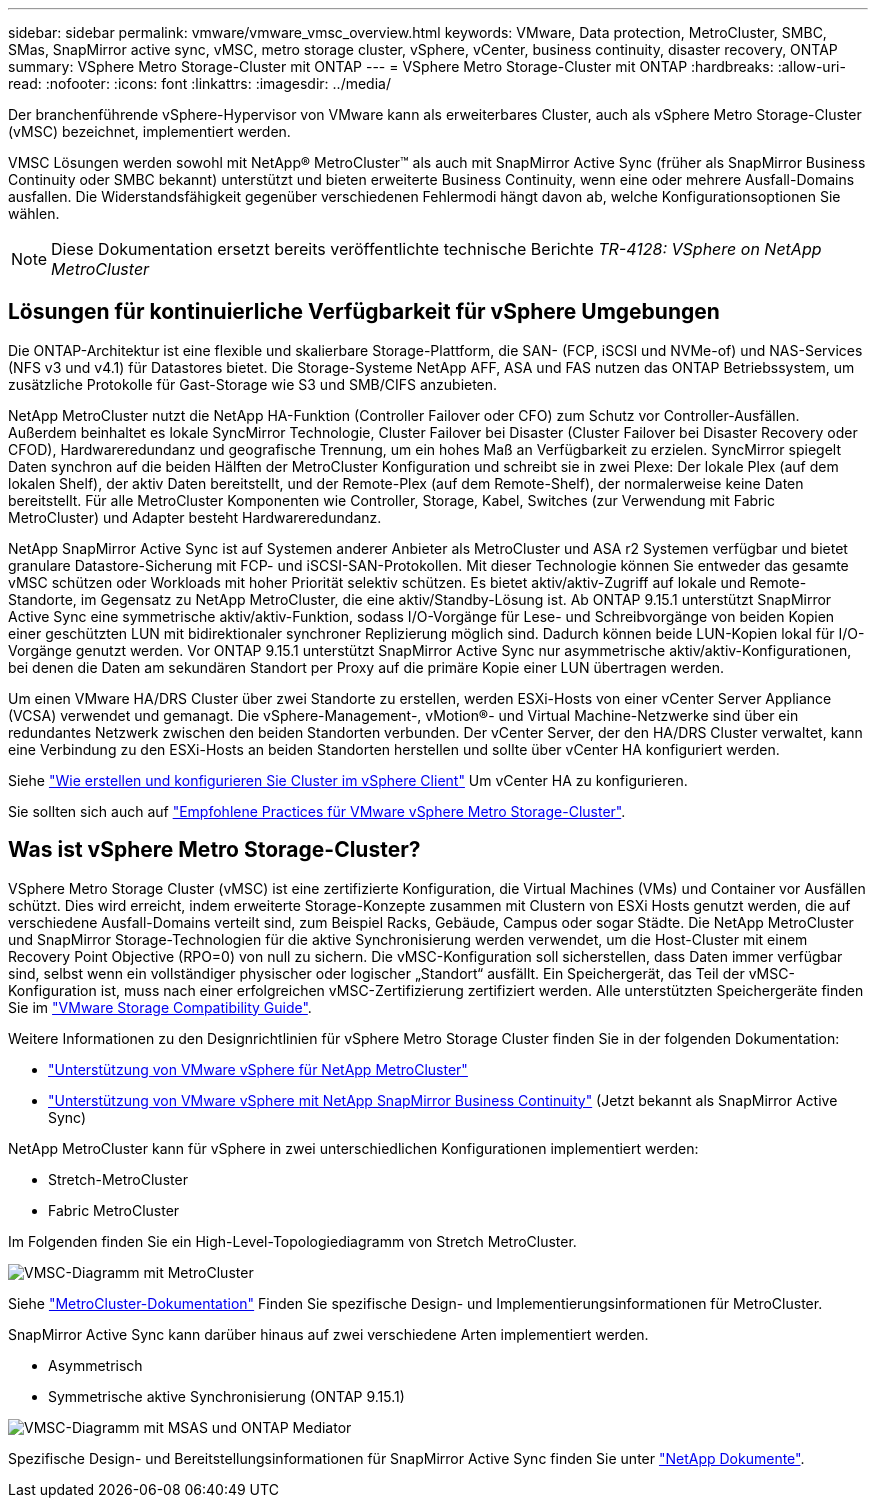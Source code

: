 ---
sidebar: sidebar 
permalink: vmware/vmware_vmsc_overview.html 
keywords: VMware, Data protection, MetroCluster, SMBC, SMas, SnapMirror active sync, vMSC, metro storage cluster, vSphere, vCenter, business continuity, disaster recovery, ONTAP 
summary: VSphere Metro Storage-Cluster mit ONTAP 
---
= VSphere Metro Storage-Cluster mit ONTAP
:hardbreaks:
:allow-uri-read: 
:nofooter: 
:icons: font
:linkattrs: 
:imagesdir: ../media/


[role="lead"]
Der branchenführende vSphere-Hypervisor von VMware kann als erweiterbares Cluster, auch als vSphere Metro Storage-Cluster (vMSC) bezeichnet, implementiert werden.

VMSC Lösungen werden sowohl mit NetApp® MetroCluster™ als auch mit SnapMirror Active Sync (früher als SnapMirror Business Continuity oder SMBC bekannt) unterstützt und bieten erweiterte Business Continuity, wenn eine oder mehrere Ausfall-Domains ausfallen. Die Widerstandsfähigkeit gegenüber verschiedenen Fehlermodi hängt davon ab, welche Konfigurationsoptionen Sie wählen.


NOTE: Diese Dokumentation ersetzt bereits veröffentlichte technische Berichte _TR-4128: VSphere on NetApp MetroCluster_



== Lösungen für kontinuierliche Verfügbarkeit für vSphere Umgebungen

Die ONTAP-Architektur ist eine flexible und skalierbare Storage-Plattform, die SAN- (FCP, iSCSI und NVMe-of) und NAS-Services (NFS v3 und v4.1) für Datastores bietet. Die Storage-Systeme NetApp AFF, ASA und FAS nutzen das ONTAP Betriebssystem, um zusätzliche Protokolle für Gast-Storage wie S3 und SMB/CIFS anzubieten.

NetApp MetroCluster nutzt die NetApp HA-Funktion (Controller Failover oder CFO) zum Schutz vor Controller-Ausfällen. Außerdem beinhaltet es lokale SyncMirror Technologie, Cluster Failover bei Disaster (Cluster Failover bei Disaster Recovery oder CFOD), Hardwareredundanz und geografische Trennung, um ein hohes Maß an Verfügbarkeit zu erzielen. SyncMirror spiegelt Daten synchron auf die beiden Hälften der MetroCluster Konfiguration und schreibt sie in zwei Plexe: Der lokale Plex (auf dem lokalen Shelf), der aktiv Daten bereitstellt, und der Remote-Plex (auf dem Remote-Shelf), der normalerweise keine Daten bereitstellt. Für alle MetroCluster Komponenten wie Controller, Storage, Kabel, Switches (zur Verwendung mit Fabric MetroCluster) und Adapter besteht Hardwareredundanz.

NetApp SnapMirror Active Sync ist auf Systemen anderer Anbieter als MetroCluster und ASA r2 Systemen verfügbar und bietet granulare Datastore-Sicherung mit FCP- und iSCSI-SAN-Protokollen. Mit dieser Technologie können Sie entweder das gesamte vMSC schützen oder Workloads mit hoher Priorität selektiv schützen. Es bietet aktiv/aktiv-Zugriff auf lokale und Remote-Standorte, im Gegensatz zu NetApp MetroCluster, die eine aktiv/Standby-Lösung ist. Ab ONTAP 9.15.1 unterstützt SnapMirror Active Sync eine symmetrische aktiv/aktiv-Funktion, sodass I/O-Vorgänge für Lese- und Schreibvorgänge von beiden Kopien einer geschützten LUN mit bidirektionaler synchroner Replizierung möglich sind. Dadurch können beide LUN-Kopien lokal für I/O-Vorgänge genutzt werden. Vor ONTAP 9.15.1 unterstützt SnapMirror Active Sync nur asymmetrische aktiv/aktiv-Konfigurationen, bei denen die Daten am sekundären Standort per Proxy auf die primäre Kopie einer LUN übertragen werden.

Um einen VMware HA/DRS Cluster über zwei Standorte zu erstellen, werden ESXi-Hosts von einer vCenter Server Appliance (VCSA) verwendet und gemanagt. Die vSphere-Management-, vMotion®- und Virtual Machine-Netzwerke sind über ein redundantes Netzwerk zwischen den beiden Standorten verbunden. Der vCenter Server, der den HA/DRS Cluster verwaltet, kann eine Verbindung zu den ESXi-Hosts an beiden Standorten herstellen und sollte über vCenter HA konfiguriert werden.

Siehe https://docs.vmware.com/en/VMware-vSphere/8.0/vsphere-vcenter-esxi-management/GUID-F7818000-26E3-4E2A-93D2-FCDCE7114508.html["Wie erstellen und konfigurieren Sie Cluster im vSphere Client"] Um vCenter HA zu konfigurieren.

Sie sollten sich auch auf https://www.vmware.com/docs/vmw-vmware-vsphere-metro-storage-cluster-recommended-practices["Empfohlene Practices für VMware vSphere Metro Storage-Cluster"].



== Was ist vSphere Metro Storage-Cluster?

VSphere Metro Storage Cluster (vMSC) ist eine zertifizierte Konfiguration, die Virtual Machines (VMs) und Container vor Ausfällen schützt. Dies wird erreicht, indem erweiterte Storage-Konzepte zusammen mit Clustern von ESXi Hosts genutzt werden, die auf verschiedene Ausfall-Domains verteilt sind, zum Beispiel Racks, Gebäude, Campus oder sogar Städte. Die NetApp MetroCluster und SnapMirror Storage-Technologien für die aktive Synchronisierung werden verwendet, um die Host-Cluster mit einem Recovery Point Objective (RPO=0) von null zu sichern. Die vMSC-Konfiguration soll sicherstellen, dass Daten immer verfügbar sind, selbst wenn ein vollständiger physischer oder logischer „Standort“ ausfällt. Ein Speichergerät, das Teil der vMSC-Konfiguration ist, muss nach einer erfolgreichen vMSC-Zertifizierung zertifiziert werden. Alle unterstützten Speichergeräte finden Sie im https://www.vmware.com/resources/compatibility/search.php["VMware Storage Compatibility Guide"].

Weitere Informationen zu den Designrichtlinien für vSphere Metro Storage Cluster finden Sie in der folgenden Dokumentation:

* https://kb.vmware.com/s/article/2031038["Unterstützung von VMware vSphere für NetApp MetroCluster"]
* https://kb.vmware.com/s/article/83370["Unterstützung von VMware vSphere mit NetApp SnapMirror Business Continuity"] (Jetzt bekannt als SnapMirror Active Sync)


NetApp MetroCluster kann für vSphere in zwei unterschiedlichen Konfigurationen implementiert werden:

* Stretch-MetroCluster
* Fabric MetroCluster


Im Folgenden finden Sie ein High-Level-Topologiediagramm von Stretch MetroCluster.

image::../media/vmsc_mcc_overview.png[VMSC-Diagramm mit MetroCluster]

Siehe https://www.netapp.com/support-and-training/documentation/metrocluster/["MetroCluster-Dokumentation"] Finden Sie spezifische Design- und Implementierungsinformationen für MetroCluster.

SnapMirror Active Sync kann darüber hinaus auf zwei verschiedene Arten implementiert werden.

* Asymmetrisch
* Symmetrische aktive Synchronisierung (ONTAP 9.15.1)


image::../media/vmsc_smas_mediator.png[VMSC-Diagramm mit MSAS und ONTAP Mediator]

Spezifische Design- und Bereitstellungsinformationen für SnapMirror Active Sync finden Sie unter https://docs.netapp.com/us-en/ontap/smbc/index.html["NetApp Dokumente"].
